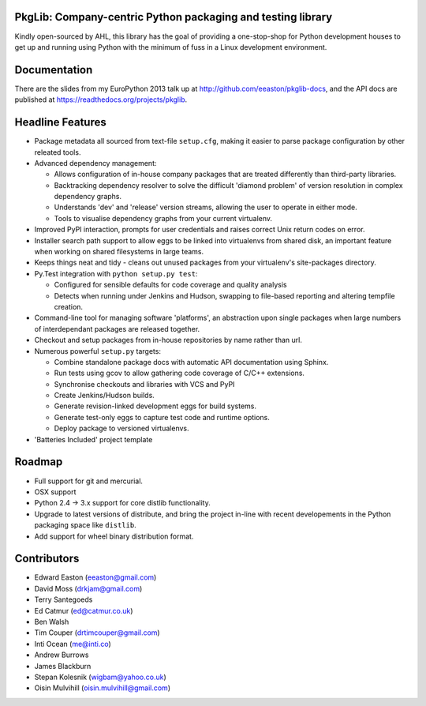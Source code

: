 PkgLib: Company-centric Python packaging and testing library
============================================================

Kindly open-sourced by AHL, this library has the goal of providing a 
one-stop-shop for Python development houses to get up and running using Python 
with the minimum of fuss in a Linux development environment.

Documentation
=============

There are the slides from my EuroPython 2013 talk up at 
http://github.com/eeaston/pkglib-docs, and the API docs are published at 
https://readthedocs.org/projects/pkglib.
                          
Headline Features
=================

- Package metadata all sourced from text-file ``setup.cfg``, making it easier 
  to parse package configuration by other releated tools.
  
- Advanced dependency management:

  + Allows configuration of in-house company packages that are treated 
    differently than third-party libraries.
  + Backtracking dependency resolver to solve the difficult 'diamond problem' 
    of version resolution in complex dependency graphs.
  + Understands 'dev' and 'release' version streams, allowing the user to 
    operate in either mode. 
  + Tools to visualise dependency graphs from your current virtualenv.

- Improved PyPI interaction, prompts for user credentials and raises correct 
  Unix return codes on error.
  
- Installer search path support to allow eggs to be linked into virtualenvs 
  from shared disk, an important feature when working on shared filesystems in 
  large teams.  
  
- Keeps things neat and tidy - cleans out unused packages from your virtualenv's 
  site-packages directory. 
  
- Py.Test integration with ``python setup.py test``:

  + Configured for sensible defaults for code coverage and quality analysis
  + Detects when running under Jenkins and Hudson, swapping to file-based 
    reporting and altering tempfile creation.
    
- Command-line tool for managing software 'platforms', an abstraction upon 
  single packages when large numbers of interdependant packages are released 
  together.

- Checkout and setup packages from in-house repositories by name rather than 
  url.
   
- Numerous powerful ``setup.py`` targets:

  + Combine standalone package docs with automatic API documentation using 
    Sphinx.
  + Run tests using gcov to allow gathering code coverage of C/C++ extensions.
  + Synchronise checkouts and libraries with VCS and PyPI
  + Create Jenkins/Hudson builds.
  + Generate revision-linked development eggs for build systems.
  + Generate test-only eggs to capture test code and runtime options.
  + Deploy package to versioned virtualenvs.

- 'Batteries Included' project template

Roadmap
=======

* Full support for git and mercurial.
* OSX support
* Python 2.4 -> 3.x support for core distlib functionality.
* Upgrade to latest versions of distribute, and bring the project in-line with 
  recent developements in the Python packaging space like ``distlib``.
* Add support for wheel binary distribution format.

Contributors
============

- Edward Easton (eeaston@gmail.com)
- David Moss (drkjam@gmail.com)
- Terry Santegoeds
- Ed Catmur (ed@catmur.co.uk)
- Ben Walsh
- Tim Couper (drtimcouper@gmail.com)
- Inti Ocean (me@inti.co)
- Andrew Burrows
- James Blackburn
- Stepan Kolesnik (wigbam@yahoo.co.uk)
- Oisin Mulvihill (oisin.mulvihill@gmail.com)

